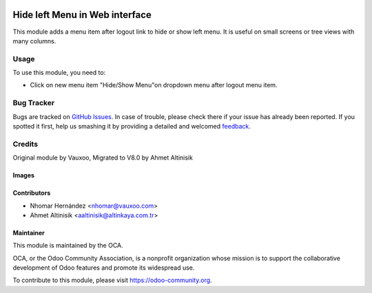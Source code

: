 .. image:: https://img.shields.io/badge/licence-AGPL--3-blue.svg
   :target: http://www.gnu.org/licenses/agpl-3.0-standalone.html
   :alt: License: AGPL-3

===============================
Hide left Menu in Web interface
===============================

This module adds a menu item after logout link to hide or show left menu.
It is useful on small screens or tree views with many columns.

Usage
=====

To use this module, you need to:

* Click on new menu item "Hide/Show Menu"on dropdown menu after logout menu item.

.. image:: https://odoo-community.org/website/image/ir.attachment/5784_f2813bd/datas
   :alt: Try me on Runbot
   :target: https://runbot.odoo-community.org/runbot/repo/github-com-oca-web-162


Bug Tracker
===========

Bugs are tracked on `GitHub Issues
<https://github.com/OCA/web/issues>`_. In case of trouble, please
check there if your issue has already been reported. If you spotted it first,
help us smashing it by providing a detailed and welcomed `feedback
<https://github.com/OCA/
web/issues/new?body=module:%20
web_hideleftmenu%0Aversion:%20
8.0%0A%0A**Steps%20to%20reproduce**%0A-%20...%0A%0A**Current%20behavior**%0A%0A**Expected%20behavior**>`_.

Credits
=======
Original module by Vauxoo, Migrated to V8.0 by Ahmet Altinisik

Images
------
.. image:: web_hideleftmenu/static/description/1.png

.. image:: web_hideleftmenu/static/description/2.png

Contributors
------------
* Nhomar Hernández <nhomar@vauxoo.com>
* Ahmet Altinisik <aaltinisik@altinkaya.com.tr>


Maintainer
----------

.. image:: https://odoo-community.org/logo.png
   :alt: Odoo Community Association
   :target: https://odoo-community.org

This module is maintained by the OCA.

OCA, or the Odoo Community Association, is a nonprofit organization whose
mission is to support the collaborative development of Odoo features and
promote its widespread use.

To contribute to this module, please visit https://odoo-community.org.
